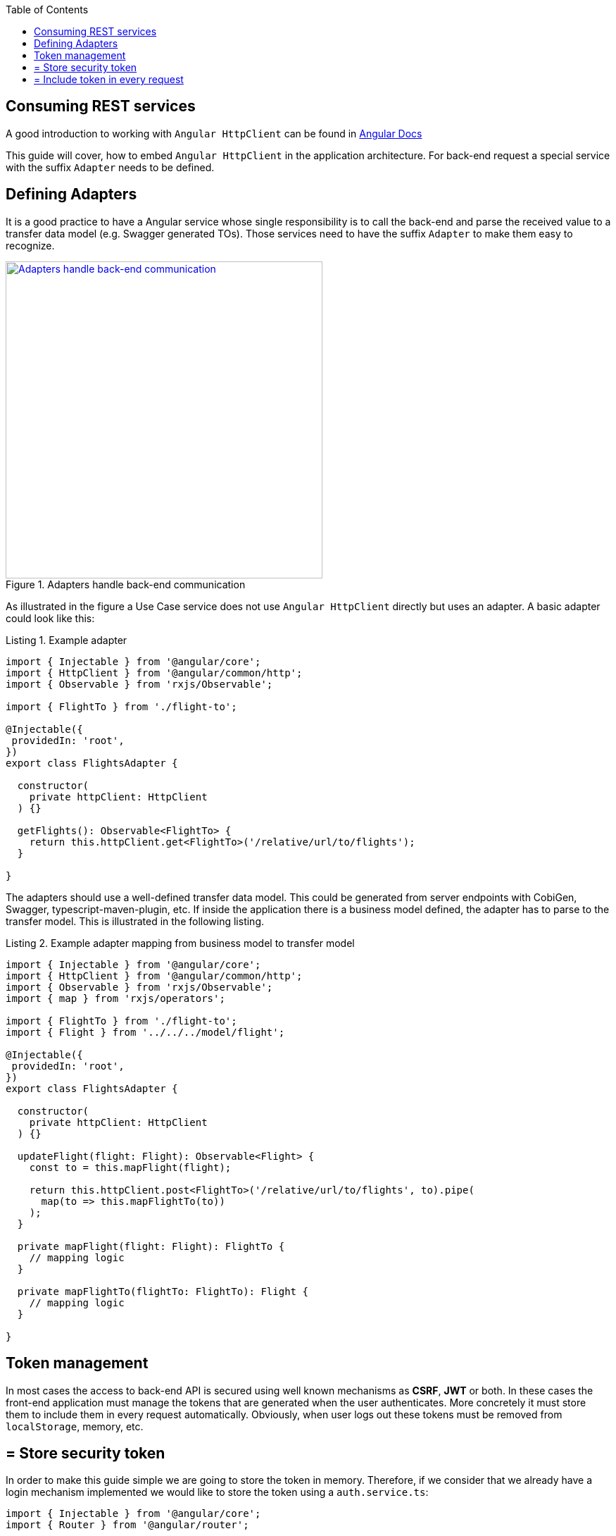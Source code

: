 :toc: macro

ifdef::env-github[]
:tip-caption: :bulb:
:note-caption: :information_source:
:important-caption: :heavy_exclamation_mark:
:caution-caption: :fire:
:warning-caption: :warning:
endif::[]

toc::[]
:idprefix:
:idseparator: -
:reproducible:
:source-highlighter: rouge
:listing-caption: Listing

== Consuming REST services

A good introduction to working with `Angular HttpClient` can be found in https://angular.io/guide/http[Angular Docs]

This guide will cover, how to embed `Angular HttpClient` in the application architecture.
For back-end request a special service with the suffix `Adapter` needs to be defined.

==  Defining Adapters

It is a good practice to have a Angular service whose single responsibility is to call the back-end and parse the received value to a transfer data model (e.g. Swagger generated TOs).
Those services need to have the suffix `Adapter` to make them easy to recognize.

.Adapters handle back-end communication
image::images/rest-adapter.svg["Adapters handle back-end communication", width="450", link="images/rest-adapter.svg"]

As illustrated in the figure a Use Case service does not use `Angular HttpClient` directly but uses an adapter.
A basic adapter could look like this:

[source,ts]
.Example adapter
----
import { Injectable } from '@angular/core';
import { HttpClient } from '@angular/common/http';
import { Observable } from 'rxjs/Observable';

import { FlightTo } from './flight-to';

@Injectable({
 providedIn: 'root',
})
export class FlightsAdapter {

  constructor(
    private httpClient: HttpClient
  ) {}

  getFlights(): Observable<FlightTo> {
    return this.httpClient.get<FlightTo>('/relative/url/to/flights');
  }

}
----

The adapters should use a well-defined transfer data model.
This could be generated from server endpoints with CobiGen, Swagger, typescript-maven-plugin, etc.
If inside the application there is a business model defined, the adapter has to parse to the transfer model.
This is illustrated in the following listing.

[source,ts]
.Example adapter mapping from business model to transfer model
----
import { Injectable } from '@angular/core';
import { HttpClient } from '@angular/common/http';
import { Observable } from 'rxjs/Observable';
import { map } from 'rxjs/operators';

import { FlightTo } from './flight-to';
import { Flight } from '../../../model/flight';

@Injectable({
 providedIn: 'root',
})
export class FlightsAdapter {

  constructor(
    private httpClient: HttpClient
  ) {}

  updateFlight(flight: Flight): Observable<Flight> {
    const to = this.mapFlight(flight);

    return this.httpClient.post<FlightTo>('/relative/url/to/flights', to).pipe(
      map(to => this.mapFlightTo(to))
    );
  }

  private mapFlight(flight: Flight): FlightTo {
    // mapping logic
  }

  private mapFlightTo(flightTo: FlightTo): Flight {
    // mapping logic
  }

}
----

==  Token management

In most cases the access to back-end API is secured using well known mechanisms as **CSRF**, **JWT** or both. In these cases the front-end application must manage the tokens that are generated when the user authenticates. More concretely it must store them to include them in every request automatically. Obviously, when user logs out these tokens must be removed from `localStorage`, memory, etc.

== = Store security token

In order to make this guide simple we are going to store the token in memory. Therefore, if we consider that we already have a login mechanism implemented we would like to store the token using a `auth.service.ts`:

[source, typescript]
----
import { Injectable } from '@angular/core';
import { Router } from '@angular/router';

@Injectable({
  providedIn: 'root',
})
export class AuthService {
  private loggedIn = false;
  private token: string;

  constructor(public router: Router) {}

  public isLogged(): boolean {
    return this.loggedIn || false;
  }

  public setLogged(login: boolean): void {
    this.loggedIn = login;
  }

  public getToken(): string {
    return this.token;
  }

  public setToken(token: string): void {
    this.token = token;
  }
}
----

Using the previous service we will be able to store the token obtained in the login request using the method `setToken(token)`. Please consider that, if you want a more sophisticated approach using `localStorage` API, you will need to modify this service accordingly.

== = Include token in every request

Now that the token is available in the application it is necessary to include it in every request to a protected API endpoint. Instead of modifying all the HTTP requests in our application, Angular provides a class to intercept every request (and every response if we need to) called `HttpInterceptor`. Let's create a service called `http-interceptor.service.ts` to implement the `intercept` method of this class:

[source, typescript]
----
import {
  HttpEvent,
  HttpHandler,
  HttpInterceptor,
  HttpRequest,
} from '@angular/common/http';
import { Injectable } from '@angular/core';
import { Observable } from 'rxjs';
import { environment } from '../../../environments/environment';
import { AuthService } from './auth.service';

@Injectable()
export class HttpRequestInterceptorService implements HttpInterceptor {
  
  constructor(private auth: AuthService) {}

  intercept(
    req: HttpRequest<any>,
    next: HttpHandler,
  ): Observable<HttpEvent<any>> {
    // Get the auth header from the service.
    const authHeader: string = this.auth.getToken();
    if (authHeader) {
      let authReq: HttpRequest<any>;

      // CSRF
      if (environment.security == = 'csrf') {
        authReq = req.clone({
          withCredentials: true,
          setHeaders: { 'x-csrf-token': authHeader },
        });
      }

      // JWT
      if (environment.security == = 'jwt') {
        authReq = req.clone({
          setHeaders: { Authorization: authHeader },
        });
      }

      return next.handle(authReq);
    } else {
      return next.handle(req);
    }
  }
}
----

As you may notice, this service is making use of an environment field `environment.security` to determine if we are using JWT or CSRF in order to inject the token accordingly. In your application you can combine both if necessary.

Configure environment.ts file to use the CSRF/JWT.

[source]
----
security: 'csrf'
----

The `authHeader` used is obtained using the injected service `AuthService` already presented above.

In order to activate the interceptor we need to provide it in our `app.module.ts` or `core.module.ts` depending on the application structure. Let's assume that we are using the latter and the interceptor file is inside a `security` folder:

[source, typescript]
----
...
import { HttpRequestInterceptorService } from './security/http-request-interceptor.service';
...

@NgModule({
  imports: [...],
  exports: [...],
  declarations: [],
  providers: [
    ...
    {
      provide: HTTP_INTERCEPTORS,
      useClass: HttpRequestInterceptorService,
      multi: true,
    },
  ],
})
export class CoreModule {}
----

Angular automatically will now modify every request and include in the header the token if it is convenient. 

